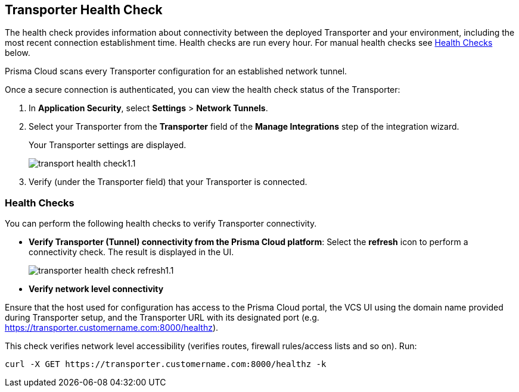 == Transporter Health Check

The health check provides information about connectivity between the deployed Transporter and your environment, including the most recent connection establishment time. Health checks are run every hour. For manual health checks see <<#transporter-health-check,Health Checks>> below.

Prisma Cloud scans every Transporter configuration for an established network tunnel.

Once a secure connection is authenticated, you can view the health check status of the Transporter:

. In *Application Security*, select *Settings* > *Network Tunnels*.
. Select your Transporter from the *Transporter* field of the *Manage Integrations* step of the integration wizard.
+
Your Transporter settings are displayed.
+
image::application-security/transport-health-check1.1.png[]
. Verify (under the Transporter field) that your Transporter is connected.

//NOTE: You must run at least three test checks before running the Docker image. Response options: *Pass*: `ok:true`, *Fail*: `ok:false`.

[#transporter-health-check]
=== Health Checks

You can perform the following health checks to verify Transporter connectivity.

* *Verify Transporter (Tunnel) connectivity from the Prisma Cloud platform*: Select the *refresh* icon to perform a connectivity check. The result is displayed in the UI.
+
image::application-security/transporter-health-check-refresh1.1.png[]

* *Verify network level connectivity*

Ensure that the host used for configuration has access to the Prisma Cloud portal, the VCS UI using the domain name provided during Transporter setup, and the Transporter URL with its designated port (e.g. https://transporter.customername.com:8000/healthz).

This check verifies network level accessibility (verifies routes, firewall rules/access lists and so on). Run:
[source,markdown]
----
curl -X GET https://transporter.customername.com:8000/healthz -k
----





////
Prisma cloud supports three types of client health checks: 'Transporter Client at VCS Domain', 'Transporter Client at Prisma Cloud Server' and 'Transporter Client in client environment and Transporter Client at Prisma Cloud environment'.

=== Transporter Client at VCS Domain

The internal check route verifies connectivity with your VCS machine via Transporter. To perform this test, apply additional headers to a 'curl' command:

*Route - /internalcheck*: Verifies connectivity with your VCS machine via Transporter.

// Example: `curl -X GET \https://your-transporter-hostname/internalcheck`.

*Additional Headers*: Apply additional headers to a 'curl' command to specify the target VCS for the check:

* *x-forwarded-host*: Specifies the VCS machine hostname for the check. 
//+
// Example: `curl -H "x-forwarded-host: <VCS_machine_hostname>"` 

* *x-forwarded-path*: Defines the path of the request to be sent to the VCS machine. 
//+
//Example: `curl -H "x-forwarded-path: <path_to_send>"`

* *x-forwarded-proto*: Specifies the protocol for checking connectivity, either HTTPS or HTTP. 
//+
//Example: `curl -H "x-forwarded-proto: <https_or_http>" 

To conduct the test: 

. Log into the VCS server.
. Run tests back to the Transporter to confirm accessibility.
. Use the transporter URL and designated port for testing. Example: `curl https://transporter.customername.com:8000/healthz -k`.
+
A successful test result returns '{"ok":true}'.
+
image::application-security/transporter-vcs-server-health-check.png[]

=== Transporter Client at Prisma Cloud Server

* *Route - /externalcheck*: This route checks whether there is internet access to the Prisma server from the local machine. It utilizes the /login route with the access key and secret key for authentication.

////
////
Example:

[source, bash]
----
curl -X POST https://your-prisma-server-url/externalcheck/login \
     -d "accessKey=your_access_key" \
     -d "secretKey=your_secret_key"
----
////
////
==== Transporter Client in Client Environment and Transporter Client at Prisma Cloud Environment

* *Route - /selfcheck*: Checks if the certificates provided are valid for the domain of the machine and runs on request over HTTPS.
//+
//Example: `curl -X GET \https://your-machine-domain/selfcheck`.

* */healthz*: Used for Docker `healthcheck` on the internal port `8080`. 
//+
//Example: `curl -X GET \http://localhost:8080/healthz`.


////